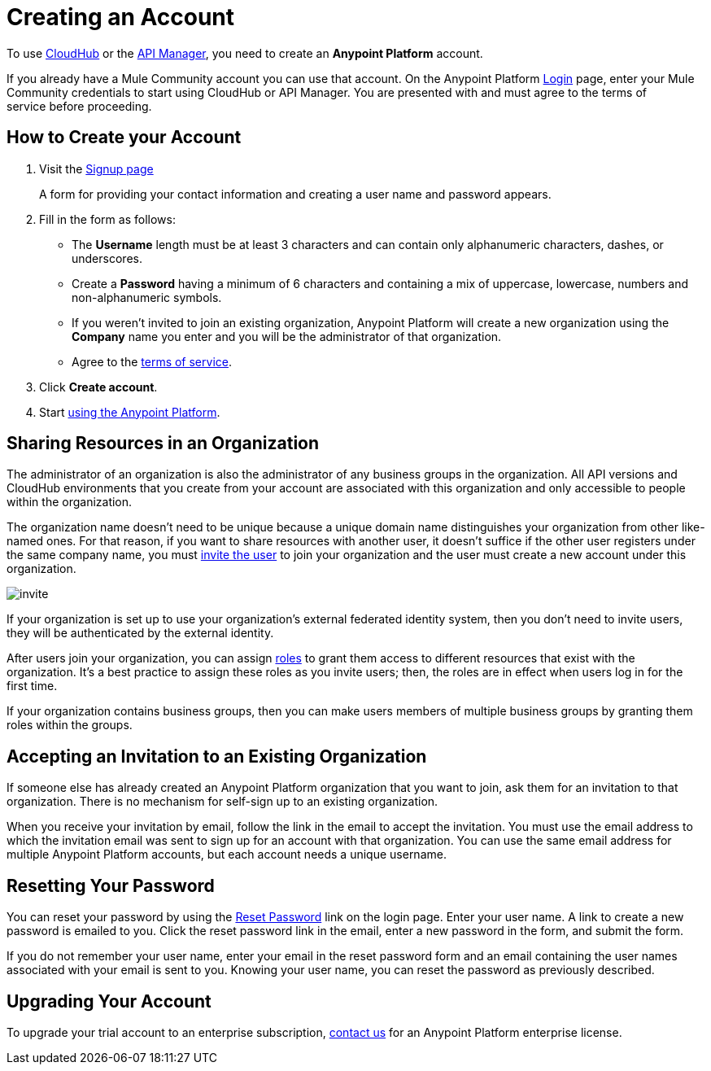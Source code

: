 = Creating an Account
:keywords: anypoint platform, permissions, configuring, accounts

//not in the toc, linked to from cloudhub faq and api manager home page

To use link:/runtime-manager/cloudhub[CloudHub] or the link:/api-manager[API Manager], you need to create an *Anypoint Platform* account.

If you already have a Mule Community account you can use that account. On the Anypoint Platform link:https://anypoint.mulesoft.com/#/signup[Login] page, enter your Mule Community credentials to start using CloudHub or API Manager. You are presented with and must agree to the terms of service before proceeding.

== How to Create your Account

. Visit the link:https://anypoint.mulesoft.com/#/signup[Signup page] +
+
A form for providing your contact information and creating a user name and password appears.
+
. Fill in the form as follows:
+
* The *Username* length must be at least 3 characters and can contain only alphanumeric characters, dashes, or underscores.
* Create a *Password* having a minimum of 6 characters and containing a mix of uppercase, lowercase, numbers and non-alphanumeric symbols.
* If you weren't invited to join an existing organization, Anypoint Platform will create a new organization using the *Company* name you enter and you will be the administrator of that organization.
* Agree to the link:https://cloudhub.io/legal.html[terms of service].
. Click *Create account*.
+
. Start link:/api-manager/api-manager-user-guide[using the Anypoint Platform].

== Sharing Resources in an Organization

The administrator of an organization is also the administrator of any business groups in the organization. All API versions and CloudHub environments that you create from your account are associated with this organization and only accessible to people within the organization.

The organization name doesn't need to be unique because a unique domain name distinguishes your organization from other like-named ones. For that reason, if you want to share resources with another user, it doesn't suffice if the other user registers under the same company name, you must link:/access-management/managing-permissions[invite the user] to join your organization and the user must create a new account under this organization.

image:invite.png[invite]

If your organization is set up to use your organization’s external federated identity system, then you don't need to invite users, they will be authenticated by the external identity.

After users join your organization, you can assign link:/access-management/managing-permissions[roles] to grant them access to different resources that exist with the organization. It's a best practice to assign these roles as you invite users; then, the roles are in effect when users log in for the first time.

If your organization contains business groups, then you can make users members of multiple business groups by granting them roles within the groups.

== Accepting an Invitation to an Existing Organization

If someone else has already created an Anypoint Platform organization that you want to join, ask them for an invitation to that organization. There is no mechanism for self-sign up to an existing organization.

When you receive your invitation by email, follow the link in the email to accept the invitation. You must use the email address to which the invitation email was sent to sign up for an account with that organization. You can use the same email address for multiple Anypoint Platform accounts, but each account needs a unique username.

== Resetting Your Password

You can reset your password by using the link:http://www.mulesoft.org/request-password[Reset Password] link on the login page. Enter your user name. A link to create a new password is emailed to you. Click the reset password link in the email, enter a new password in the form, and submit the form.

If you do not remember your user name, enter your email in the reset password form and an email containing the user names associated with your email is sent to you. Knowing your user name, you can reset the password as previously described.

== Upgrading Your Account

To upgrade your trial account to an enterprise subscription, mailto:info@mulesoft.com[contact us] for an Anypoint Platform enterprise license. +

